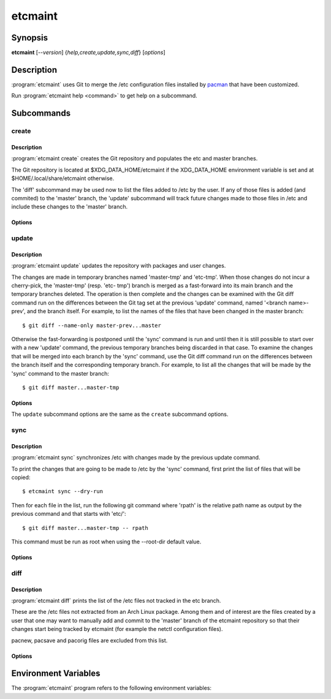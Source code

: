 etcmaint
========

Synopsis
--------

**etcmaint** [*--version*] {*help,create,update,sync,diff*} [*options*]

Description
-----------

:program:`etcmaint` uses Git to merge the /etc configuration files installed by
`pacman`_ that have been customized.

Run :program:`etcmaint help <command>` to get help on a subcommand.

Subcommands
-----------

create
^^^^^^

Description
"""""""""""

:program:`etcmaint create` creates the Git repository and populates the etc
and master branches.

The Git repository is located at $XDG_DATA_HOME/etcmaint if the XDG_DATA_HOME
environment variable is set and at $HOME/.local/share/etcmaint otherwise.

The 'diff' subcommand may be used now to list the files added to /etc by the
user. If any of those files is added (and commited) to the 'master' branch,
the 'update' subcommand will track future changes made to those files in /etc
and include these changes to the 'master' branch.

Options
"""""""

.. program:: etcmaint create

.. option:: --cache-dir CACHE_DIR

   Set pacman cache directory (override the /etc/pacman.conf setting of the
   CacheDir option)

.. option:: --aur-dir AUR_DIR

   Set the path of the root of the directory tree where to look for built AUR
   packages

.. option:: --exclude-pkgs PFXS

   A comma separated list of prefix of package names to be ignored
   (default: "")

.. option:: --exclude-files FILES

   A comma separated list of /etc path names to be ignored (default: "passwd,
   group, mtab, udev/hwdb.bin")

.. option:: --root-dir ROOT_DIR

   Set the root directory of the etc files, mostly used for testing
   (default: "/")

update
^^^^^^

Description
"""""""""""

:program:`etcmaint update` updates the repository with packages and user
changes.

The changes are made in temporary branches named 'master-tmp' and 'etc-tmp'.
When those changes do not incur a cherry-pick, the 'master-tmp' (resp.  'etc-
tmp') branch is merged as a fast-forward into its main branch and the
temporary branches deleted. The operation is then complete and the changes can
be examined with the Git diff command run on the differences between the Git
tag set at the previous 'update' command, named '<branch name>-prev', and the
branch itself. For example, to list the names of the files that have been
changed in the master branch::

  $ git diff --name-only master-prev...master

Otherwise the fast-forwarding is postponed until the 'sync' command is run and
until then it is still possible to start over with a new 'update' command, the
previous temporary branches being discarded in that case. To examine the
changes that will be merged into each branch by the 'sync' command, use the
Git diff command run on the differences between the branch itself and the
corresponding temporary branch. For example, to list all the changes that will
be made by the 'sync' command to the master branch::

  $ git diff master...master-tmp

Options
"""""""

.. program:: etcmaint update

The ``update`` subcommand options are the same as the ``create`` subcommand
options.

sync
^^^^

Description
"""""""""""

:program:`etcmaint sync` synchronizes /etc with changes made by the previous
update command.

To print the changes that are going to be made to /etc by the 'sync' command,
first print the list of files that will be copied::

  $ etcmaint sync --dry-run

Then for each file in the list, run the following git command where 'rpath' is
the relative path name as output by the previous command and that starts with
'etc/'::

  $ git diff master...master-tmp -- rpath

This command must be run as root when using the --root-dir default value.

Options
"""""""

.. program:: etcmaint sync

.. option:: --dry-run, -n

   Perform a trial run with no changes made (default: False)

.. option:: --exclude-files FILES

   A comma separated list of /etc path names to be ignored (default: "passwd,
   group, mtab, udev/hwdb.bin")

.. option:: --root-dir ROOT_DIR

   Set the root directory of the etc files, mostly used for testing
   (default: "/")

diff
^^^^

Description
"""""""""""

:program:`etcmaint diff` prints the list of the /etc files not tracked in the
etc branch.

These are the /etc files not extracted from an Arch Linux package. Among them
and of interest are the files created by a user that one may want to manually
add and commit to the 'master' branch of the etcmaint repository so that their
changes start being tracked by etcmaint (for example the netctl configuration
files).

pacnew, pacsave and pacorig files are excluded from this list.

Options
"""""""

.. program:: etcmaint diff

.. option:: --exclude-prefixes PFXS

   A comma separated list of prefixes of /etc path names to be ignored
   (default: "ca-certificates, ssl/certs")

.. option:: --use-etc-tmp

   Use the etc-tmp branch instead (default: False)

.. option:: --root-dir ROOT_DIR

   Set the root directory of the etc files, mostly used for testing
   (default: "/")

.. _`pacman`: https://www.archlinux.org/pacman/pacman.8.html

Environment Variables
---------------------

The :program:`etcmaint` program refers to the following environment variables:

.. describe:: XDG_DATA_HOME

   A path to the parent of the ``etcmaint`` directory that holds the etcmaint
   repository.

.. vim:sts=2:sw=2:tw=78
